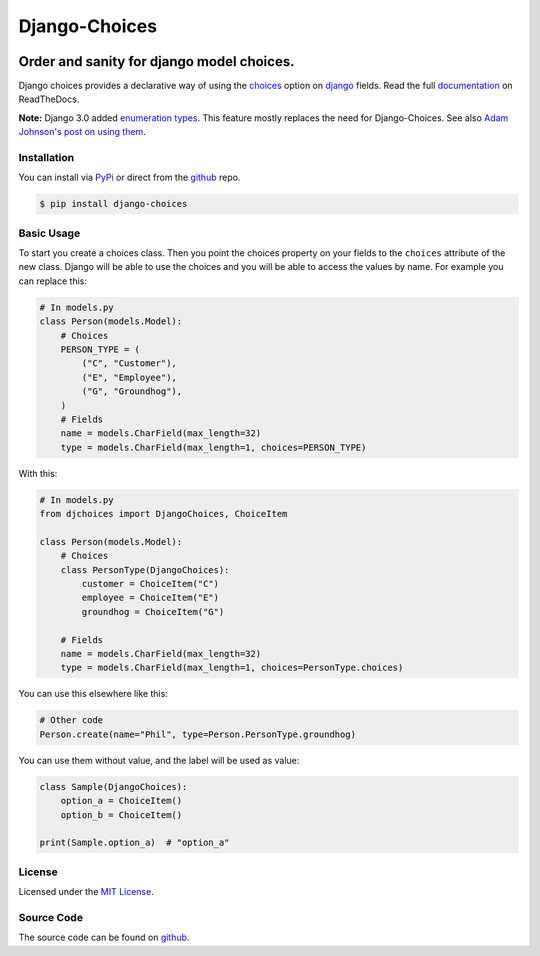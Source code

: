 ==============
Django-Choices
==============

|build-status| |code-quality| |coverage| |docs| |black| |pypi| |python-versions| |django-versions|

Order and sanity for django model choices.
------------------------------------------

Django choices provides a declarative way of using the choices_ option on django_
fields. Read the full `documentation`_ on ReadTheDocs.

**Note:** Django 3.0 added `enumeration types <https://docs.djangoproject.com/en/3.0/releases/3.0/#enumerations-for-model-field-choices>`__.
This feature mostly replaces the need for Django-Choices.
See also `Adam Johnson's post on using them <https://adamj.eu/tech/2020/01/27/moving-to-django-3-field-choices-enumeration-types/>`__.

------------
Installation
------------

You can install via PyPi_ or direct from the github_ repo.

.. code-block:: bash

    $ pip install django-choices

-----------
Basic Usage
-----------

To start you create a choices class. Then you point the choices property on your
fields to the ``choices`` attribute of the new class. Django will be able to use
the choices and you will be able to access the values by name.  For example you
can replace this:

.. code-block:: python

    # In models.py
    class Person(models.Model):
    	# Choices
    	PERSON_TYPE = (
            ("C", "Customer"),
            ("E", "Employee"),
            ("G", "Groundhog"),
        )
        # Fields
        name = models.CharField(max_length=32)
        type = models.CharField(max_length=1, choices=PERSON_TYPE)

With this:

.. code-block:: python

    # In models.py
    from djchoices import DjangoChoices, ChoiceItem

    class Person(models.Model):
    	# Choices
        class PersonType(DjangoChoices):
            customer = ChoiceItem("C")
            employee = ChoiceItem("E")
            groundhog = ChoiceItem("G")

        # Fields
        name = models.CharField(max_length=32)
        type = models.CharField(max_length=1, choices=PersonType.choices)

You can use this elsewhere like this:

.. code-block:: python

    # Other code
    Person.create(name="Phil", type=Person.PersonType.groundhog)

You can use them without value, and the label will be used as value:

.. code-block:: python

    class Sample(DjangoChoices):
        option_a = ChoiceItem()
        option_b = ChoiceItem()

    print(Sample.option_a)  # "option_a"

-------
License
-------

Licensed under the `MIT License`_.

-----------
Source Code
-----------

The source code can be found on github_.

.. |build-status| image:: https://github.com/bigjason/django-choices/actions/workflows/ci.yml/badge.svg
    :alt: Build status
    :target: https://github.com/bigjason/django-choices/actions/workflows/ci.yml

.. |code-quality| image:: https://github.com/bigjason/django-choices/actions//workflows/code_quality.yml/badge.svg
    :alt: Code quality checks
    :target: https://github.com/bigjason/django-choices/actions//workflows/code_quality.yml

.. |coverage| image:: https://coveralls.io/repos/bigjason/django-choices/badge.svg?branch=master&service=github
    :target: https://coveralls.io/github/bigjason/django-choices?branch=master

.. |docs| image:: https://readthedocs.org/projects/django-choices/badge/?version=latest
    :target: http://django-choices.readthedocs.io/en/latest/
    :alt: Documentation Status

.. |pypi| image:: https://img.shields.io/pypi/v/django-choices.svg
    :target: https://pypi.python.org/pypi/django-choices

.. |python-versions| image:: https://img.shields.io/pypi/pyversions/django-choices.svg

.. |django-versions| image:: https://img.shields.io/pypi/djversions/django-choices.svg

.. |black| image:: https://img.shields.io/badge/code%20style-black-000000.svg
    :target: https://github.com/psf/black

.. _choices: https://docs.djangoproject.com/en/stable/ref/models/fields/#choices
.. _MIT License: https://en.wikipedia.org/wiki/MIT_License
.. _django: https://www.djangoproject.com/
.. _github: https://github.com/bigjason/django-choices
.. _PyPi: https://pypi.org/project/django-choices/
.. _documentation: https://django-choices.readthedocs.io/en/latest/
